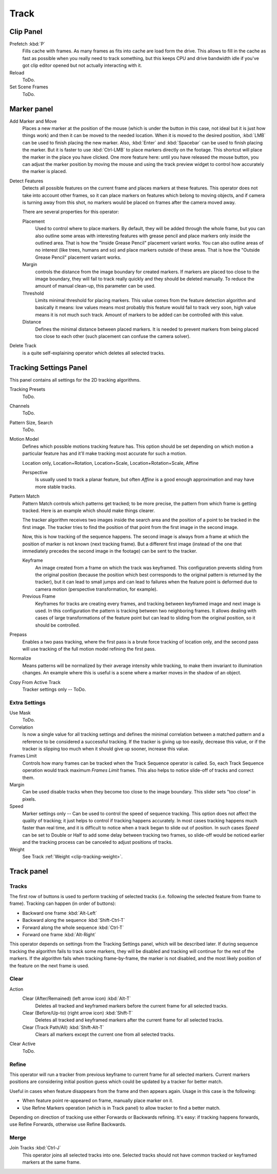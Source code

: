 
*****
Track
*****

Clip Panel
==========

Prefetch :kbd:`P`
   Fills cache with frames. As many frames as fits into cache are load form the drive.
   This allows to fill in the cache as fast as possible when you really need to track something,
   but this keeps CPU and drive bandwidth idle if you've got clip editor opened but not actually interacting with it.
Reload
   ToDo.
Set Scene Frames
   ToDo.


Marker panel
============

Add Marker and Move
   Places a new marker at the position of the mouse
   (which is under the button in this case, not ideal but it is just how things work)
   and then it can be moved to the needed location. When it is moved to the desired position,
   :kbd:`LMB` can be used to finish placing the new marker.
   Also, :kbd:`Enter` and :kbd:`Spacebar` can be used to finish placing the marker.
   But it is faster to use :kbd:`Ctrl-LMB` to place markers directly on the footage.
   This shortcut will place the marker in the place you have clicked.
   One more feature here: until you have released the mouse button,
   you can adjust the marker position by moving the mouse and using
   the track preview widget to control how accurately the marker is placed.

Detect Features
   Detects all possible features on the current frame and places markers at these features.
   This operator does not take into account other frames,
   so it can place markers on features which belong to moving objects,
   and if camera is turning away from this shot,
   no markers would be placed on frames after the camera moved away.

   There are several properties for this operator:

   Placement
      Used to control where to place markers. By default, they will be added through the whole frame, but you can
      also outline some areas with interesting features with grease pencil and place markers only inside the
      outlined area. That is how the "Inside Grease Pencil" placement variant works. You can also outline areas of
      no interest (like trees, humans and so) and place markers outside of these areas. That is how the "Outside
      Grease Pencil" placement variant works.
   Margin
      controls the distance from the image boundary for created markers. If markers are placed too close to the
      image boundary, they will fail to track really quickly and they should be deleted manually. To reduce the
      amount of manual clean-up, this parameter can be used.
   Threshold
      Limits minimal threshold for placing markers. This value comes from the feature detection algorithm and
      basically it means: low values means most probably this feature would fail to track very soon, high value
      means it is not much such track. Amount of markers to be added can be controlled with this value.
   Distance
      Defines the minimal distance between placed markers. It is needed to prevent markers from being placed too
      close to each other (such placement can confuse the camera solver).

Delete Track
   is a quite self-explaining operator which deletes all selected tracks.


.. _clip-tracking-settings:

Tracking Settings Panel
=======================

This panel contains all settings for the 2D tracking algorithms.

Tracking Presets
   ToDo.
Channels
   ToDo.
Pattern Size, Search
   ToDo.
Motion Model
   Defines which possible motions tracking feature has. This option should be set depending on which motion
   a particular feature has and it'll make tracking most accurate for such a motion.

   Location only, Location+Rotation, Location+Scale, Location+Rotation+Scale, Affine

   Perspective
      Is usually used to track a planar feature,
      but often *Affine* is a good enough approximation and may have more stable tracks.
Pattern Match
   Pattern Match controls which patterns get tracked; to be more precise,
   the pattern from which frame is getting tracked. Here is an example which should make things clearer.

   The tracker algorithm receives two images inside the search area and the position of a point
   to be tracked in the first image.
   The tracker tries to find the position of that point from the first image in the second image.

   Now, this is how tracking of the sequence happens.
   The second image is always from a frame at which the position of marker is not known
   (next tracking frame). But a different first image
   (instead of the one that immediately precedes the second image in the footage)
   can be sent to the tracker.

   Keyframe
      An image created from a frame on which the track was keyframed.
      This configuration prevents sliding from the original position
      (because the position which best corresponds to the original pattern is returned by the tracker),
      but it can lead to small jumps and can lead to failures when the feature point is deformed due to camera motion
      (perspective transformation, for example).
   Previous Frame
      Keyframes for tracks are creating every frames,
      and tracking between keyframed image and next image is used.
      In this configuration the pattern is tracking between two neighboring frames.
      It allows dealing with cases of large transformations of the feature point
      but can lead to sliding from the original position, so it should be controlled.
Prepass
   Enables a two pass tracking, where the first pass is a brute force tracking of location only, and
   the second pass will use tracking of the full motion model refining the first pass.
Normalize
   Means patterns will be normalized by their average intensity while tracking,
   to make them invariant to illumination changes. An example where this is useful is a scene where
   a marker moves in the shadow of an object.
Copy From Active Track
   Tracker settings only -- ToDo.

.. (alt) Previous frame: An image created from the current frame is sent as first image to the tracker.


Extra Settings
--------------

Use Mask
   ToDo.
Correlation
   Is now a single value for all tracking settings and defines the minimal correlation between
   a matched pattern and a reference to be considered a successful tracking.
   If the tracker is giving up too easily, decrease this value, or if the tracker is slipping too much
   when it should give up sooner, increase this value.
Frames Limit
   Controls how many frames can be tracked when the Track Sequence operator is called.
   So, each Track Sequence operation would track maximum *Frames Limit* frames.
   This also helps to notice slide-off of tracks and correct them.
Margin
   Can be used disable tracks when they become too close to the image boundary.
   This slider sets "too close" in pixels.
Speed
   Marker settings only -- Can be used to control the speed of sequence tracking.
   This option does not affect the quality of tracking; it just helps to control if tracking happens accurately.
   In most cases tracking happens much faster than real time, and it is difficult to notice when a track began
   to slide out of position. In such cases *Speed* can be set to Double or Half to add some delay between
   tracking two frames, so slide-off would be noticed earlier and the tracking process can be canceled to
   adjust positions of tracks.
Weight
   See Track :ref:`Weight <clip-tracking-weight>`.

.. hybrid tracker:
   The algorithm tracks an image larger than the defined pattern first to find the general direction of motion.
   Then it tracks a slightly smaller image to refine the position from the first step and make the final
   position more accurate. This iterates several times.


Track panel
===========

Tracks
------

The first row of buttons is used to perform tracking of selected tracks
(i.e. following the selected feature from frame to frame).
Tracking can happen (in order of buttons):

- Backward one frame :kbd:`Alt-Left`
- Backward along the sequence :kbd:`Shift-Ctrl-T`
- Forward along the whole sequence :kbd:`Ctrl-T`
- Forward one frame :kbd:`Alt-Right`

This operator depends on settings from the Tracking Settings panel, which will be described later.
If during sequence tracking the algorithm fails to track some markers,
they will be disabled and tracking will continue for the rest of the markers.
If the algorithm fails when tracking frame-by-frame, the marker is not disabled,
and the most likely position of the feature on the next frame is used.


Clear
-----

Action
   Clear (After/Remained) (left arrow icon) :kbd:`Alt-T`
      Deletes all tracked and keyframed markers before the current frame for all selected tracks.
   Clear (Before/Up-to) (right arrow icon) :kbd:`Shift-T`
      Deletes all tracked and keyframed markers after the current frame for all selected tracks.
   Clear (Track Path/All) :kbd:`Shift-Alt-T`
      Clears all markers except the current one from all selected tracks.
Clear Active
   ToDo.


Refine
------

This operator will run a tracker from previous keyframe to current frame for all selected markers.
Current markers positions are considering initial position guess which could be updated by a
tracker for better match.

Useful in cases when feature disappears from the frame and then appears again. Usage in this case is the following:

* When feature point re-appeared on frame, manually place marker on it.
* Use Refine Markers operation (which is in Track panel) to allow tracker to find a better match.

Depending on direction of tracking use either Forwards or Backwards refining.
It's easy: if tracking happens forwards, use Refine Forwards, otherwise use Refine Backwards.


Merge
-----

Join Tracks :kbd:`Ctrl-J`
   This operator joins all selected tracks into one.
   Selected tracks should not have common tracked or keyframed markers at the same frame.

.. (wip)
   Joining two tracks now works better for tracks which have got intersection by frames:
   coordinates of joined track would be interpolated linearly on segments with intersection.
   This is still not perfect from accurate solving point of view,
   but this allows to prevent camera jump which is much more annoying than sight camera slide.
